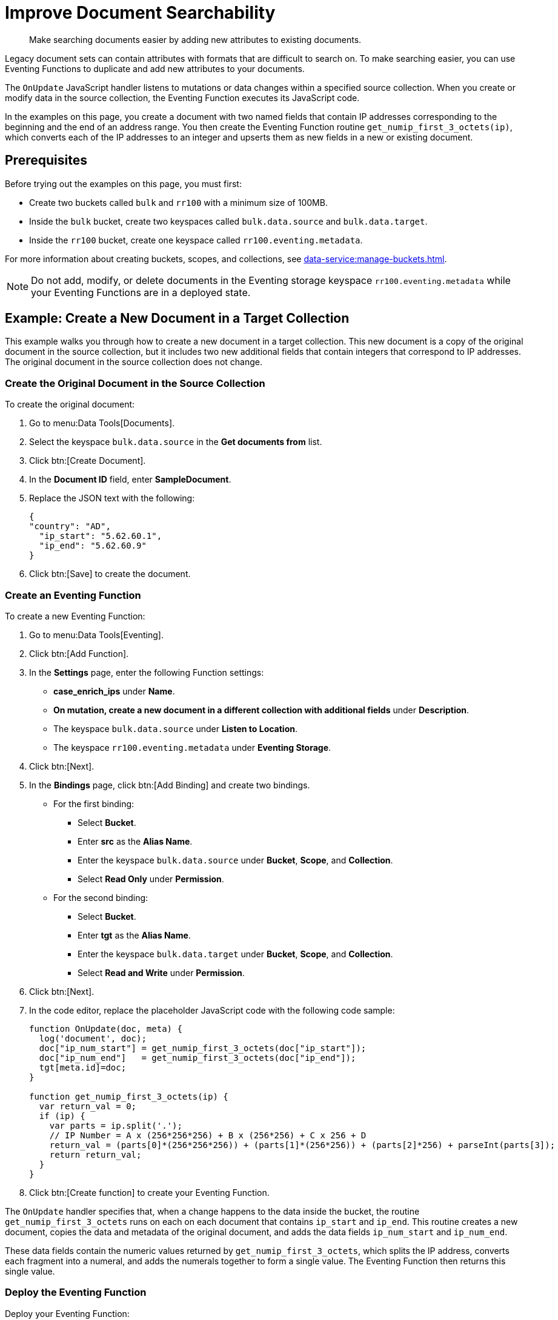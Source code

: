 = Improve Document Searchability
:description: Make searching documents easier by adding new attributes to existing documents.
:page-toclevels: 2

[abstract]
{description}

Legacy document sets can contain attributes with formats that are difficult to search on.
To make searching easier, you can use Eventing Functions to duplicate and add new attributes to your documents.

The `OnUpdate` JavaScript handler listens to mutations or data changes within a specified source collection.
When you create or modify data in the source collection, the Eventing Function executes its JavaScript code.

In the examples on this page, you create a document with two named fields that contain IP addresses corresponding to the beginning and the end of an address range. 
You then create the Eventing Function routine `get_numip_first_3_octets(ip)`, which converts each of the IP addresses to an integer and upserts them as new fields in a new or existing document.


== Prerequisites

Before trying out the examples on this page, you must first:
 
* Create two buckets called `bulk` and `rr100` with a minimum size of 100MB.
* Inside the `bulk` bucket, create two keyspaces called `bulk.data.source` and `bulk.data.target`.
* Inside the `rr100` bucket, create one keyspace called `rr100.eventing.metadata`.

For more information about creating buckets, scopes, and collections, see xref:data-service:manage-buckets.adoc[].

NOTE: Do not add, modify, or delete documents in the Eventing storage keyspace `rr100.eventing.metadata` while your Eventing Functions are in a deployed state.


== Example: Create a New Document in a Target Collection

This example walks you through how to create a new document in a target collection.
This new document is a copy of the original document in the source collection, but it includes two new additional fields that contain integers that correspond to IP addresses.
The original document in the source collection does not change.

=== Create the Original Document in the Source Collection

To create the original document:

. Go to menu:Data Tools[Documents].
. Select the keyspace `bulk.data.source` in the *Get documents from* list.
. Click btn:[Create Document].
. In the *Document ID* field, enter *SampleDocument*.
. Replace the JSON text with the following:
+
[source,json]
----
{
"country": "AD",
  "ip_start": "5.62.60.1",
  "ip_end": "5.62.60.9"
}
----
+
. Click btn:[Save] to create the document.

=== Create an Eventing Function

To create a new Eventing Function:

. Go to menu:Data Tools[Eventing].
. Click btn:[Add Function].
. In the *Settings* page, enter the following Function settings:
** *case_enrich_ips* under *Name*.
** *On mutation, create a new document in a different collection with additional fields* under *Description*.
** The keyspace `bulk.data.source` under *Listen to Location*.
** The keyspace `rr100.eventing.metadata` under *Eventing Storage*.
. Click btn:[Next].
. In the *Bindings* page, click btn:[Add Binding] and create two bindings.
** For the first binding:
*** Select *Bucket*.
*** Enter *src* as the *Alias Name*.
*** Enter the keyspace `bulk.data.source` under *Bucket*, *Scope*, and *Collection*.
*** Select *Read Only* under *Permission*.
** For the second binding:
*** Select *Bucket*.
*** Enter *tgt* as the *Alias Name*.
*** Enter the keyspace `bulk.data.target` under *Bucket*, *Scope*, and *Collection*.
*** Select *Read and Write* under *Permission*.
. Click btn:[Next].
. In the code editor, replace the placeholder JavaScript code with the following code sample:
+
[source,javascript]
----
function OnUpdate(doc, meta) {
  log('document', doc);
  doc["ip_num_start"] = get_numip_first_3_octets(doc["ip_start"]);
  doc["ip_num_end"]   = get_numip_first_3_octets(doc["ip_end"]);
  tgt[meta.id]=doc;
}

function get_numip_first_3_octets(ip) {
  var return_val = 0;
  if (ip) {
    var parts = ip.split('.');
    // IP Number = A x (256*256*256) + B x (256*256) + C x 256 + D
    return_val = (parts[0]*(256*256*256)) + (parts[1]*(256*256)) + (parts[2]*256) + parseInt(parts[3]);
    return return_val;
  }
}
----
+
. Click btn:[Create function] to create your Eventing Function.

The `OnUpdate` handler specifies that, when a change happens to the data inside the bucket, the routine `get_numip_first_3_octets` runs on each on each document that contains `ip_start` and `ip_end`.
This routine creates a new document, copies the data and metadata of the original document, and adds the data fields `ip_num_start` and `ip_num_end`.

These data fields contain the numeric values returned by `get_numip_first_3_octets`, which splits the IP address, converts each fragment into a numeral, and adds the numerals together to form a single value. The Eventing Function then returns this single value.

=== Deploy the Eventing Function

Deploy your Eventing Function:

. Go to menu:Data Tools[Eventing].
. Click *More Options (⋮)* next to *case_1_enrich_ips*.
. Click *Deploy* to deploy your Function.

After it's deployed, the Eventing Function executes on all existing documents and any documents you create in the future.

=== Check the Results in the Target Collection

To check that a new document has been created in the target collection:

. Go to menu:Data Tools[Documents].
. Select the keyspace `bulk.data.target` in the *Get documents from* list.
. Click *SampleDocument* to open the *Edit Document* dialog.
The JSON document is a copy of the *SampleDocument* document you created earlier in the keyspace `bulk.data.source`, but it includes two new calculated fields `ip_num_start` and `ip_num_end`.
+
[source,json]
----
{
  "country": "AD",
  "ip_end": "5.62.60.9",
  "ip_start": "5.62.60.1",
  "ip_num_start": 87964673,
  "ip_num_end": 87964681
}
----

=== Test the Eventing Function

To test that your Eventing Function runs on new mutations:

. Go to menu:Data Tools[Documents].
. Select the keyspace `bulk.data.source` in the *Get documents from* list.
. Click btn:[Create Document].
. In the *Document ID* field, enter *AnotherSampleDocument*.
. Replace the JSON text with the following:
+
[source,json]
----
{
  "country": "RU",
  "ip_start": "7.12.60.1",
  "ip_end": "7.62.60.9"
}
----
+
. Click btn:[Save] to create the document.
. Select the keyspace `bulk.data.target` in the *Get documents from* list.
. Click *AnotherSampleDocument* to open the *Edit Document* dialog.
The JSON document is a copy of the *AnotherSampleDocument* document you created earlier in the keyspace `bulk.data.source`, but it includes two new calculated fields `ip_num_start` and `ip_num_end`.
+
[source,json]
----
{
  "country": "RU",
  "ip_end": "7.62.60.9",
  "ip_start": "7.12.60.1",
  "ip_num_start": 118242305,
  "ip_num_end": 121519113
}
----


== Example: Update an Existing Document in the Source Collection

NOTE: This example assumes that you have already created all of the documents from the first example.

Before following the steps for this example, you must undeploy the Eventing Function *case_enrich_ips* from the first example. 
To undeploy the Function, go to menu:DataTools[Eventing] and click btn:[Undeploy] in *More Options (⋮)*.

Unlike the previous example in which you created a new document in a target collection, this example walks you through how to update an existing document in the source collection.
This updated document includes two new additional fields that contain integers that correspond to IP addresses.

=== Create an Eventing Function

To create a new Eventing Function:

. Go to menu:Data Tools[Eventing].
. Click btn:[Add Function].
. In the *Settings* page, enter the following Function settings:
** *case_2_enrich_ips* under *Name*.
** *On mutation, create a new document in the same collection with additional fields* under *Description*.
** The keyspace `bulk.data.source` under *Listen to Location*.
** The keyspace `rr100.eventing.metadata` under *Eventing Storage*.
. Click btn:[Next].
. In the *Bindings* page, click btn:[Add Binding] and create the following binding:
** Select *Bucket*.
** Enter *src* as the *Alias Name*.
** Enter the keyspace `bulk.data.source` under *Bucket*, *Scope*, and *Collection*.
** Select *Read and Write* under *Permission*.
. Click btn:[Next].
. In the code editor, replace the placeholder JavaScript code with the following code sample:
+
[source,javascript]
----
function OnUpdate(doc, meta) {
  log('document', doc);
  doc["ip_num_start"] = get_numip_first_3_octets(doc["ip_start"]);
  doc["ip_num_end"]   = get_numip_first_3_octets(doc["ip_end"]);
  // Write back to the source bucket
  src[meta.id]=doc;
}

function get_numip_first_3_octets(ip) {
  var return_val = 0;
  if (ip) {
    var parts = ip.split('.');
    // IP Number = A x (256*256*256) + B x (256*256) + C x 256 + D
    return_val = (parts[0]*(256*256*256)) + (parts[1]*(256*256)) + (parts[2]*256) + parseInt(parts[3]);
    return return_val;
  }
}
----
+
. Click btn:[Create function] to create your Eventing Function.

The `OnUpdate` handler specifies that, when a change happens to the data inside the bucket, the routine `get_numip_first_3_octets` runs on each on each document that contains `ip_start` and `ip_end`.
This routine creates a new document, copies the data and metadata of the original document, and adds the data fields `ip_num_start` and `ip_num_end`.

These data fields contain the numeric values returned by `get_numip_first_3_octets`, which splits the IP address, converts each fragment into a numeral, and adds the numerals together to form a single value. The Eventing Function then returns this single value.

=== Deploy the Eventing Function

Deploy your Eventing Function:

. Go to menu:Data Tools[Eventing].
. Click *More Options (⋮)* next to *case_2_enrich_ips*.
. Click *Deploy* to deploy your Function.

After it's deployed, the Eventing Function executes on all existing documents and any documents you create in the future.

=== Check the Results in the Source Collection

To check that the document in the source collection has been updated:

. Go to menu:Data Tools[Documents].
. Select the keyspace `bulk.data.source` in the *Get documents from* list.
. Click *SampleDocument* to open the *Edit Document* dialog.
The JSON document has been updated to include the two new calculated fields `ip_num_start` and `ip_num_end`.
+
[source,json]
----
{
  "country": "AD",
  "ip_end": "5.62.60.9",
  "ip_start": "5.62.60.1",
  "ip_num_start": 87964673,
  "ip_num_end": 87964681
}
----

The *AnotherSampleDocument* document has also been updated to include the two new fields.

=== Test the Eventing Function

To test that your Eventing Function runs on new mutations:

. Go to menu:Data Tools[Documents].
. Select the keyspace `bulk.data.source` in the *Get documents from* list.
. Click *SampleDocument* to open the *Edit Document* dialog.
. In the JSON text, change the value of `ip_start` to `6.12.60.1`.
. Click btn:[Save Document].
. Click *SampleDocument* to open the *Edit Document* dialog again. 
The value of `ip_num_start` has changed to reflect the new IP.
+
[source,json]
----
{
  "country": "AD",
  "ip_start": "6.12.60.1",
  "ip_end": "5.62.60.9",
  "ip_num_start": 101465089,
  "ip_num_end": 87964681
}
----
